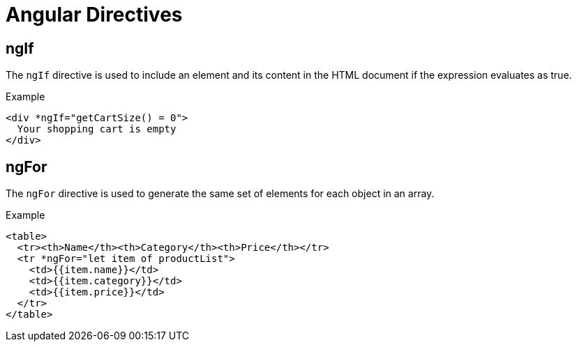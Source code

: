 = Angular Directives

== ngIf

The `ngIf` directive is used to include an element and its content in the HTML document if the expression evaluates as true.

.Example
```
<div *ngIf="getCartSize() = 0">
  Your shopping cart is empty
</div>
```

== ngFor

The `ngFor` directive is used to generate the same set of elements for each object in an array.

.Example
```
<table>
  <tr><th>Name</th><th>Category</th><th>Price</th></tr>
  <tr *ngFor="let item of productList">
    <td>{{item.name}}</td>
    <td>{{item.category}}</td>
    <td>{{item.price}}</td>
  </tr>
</table>
```

